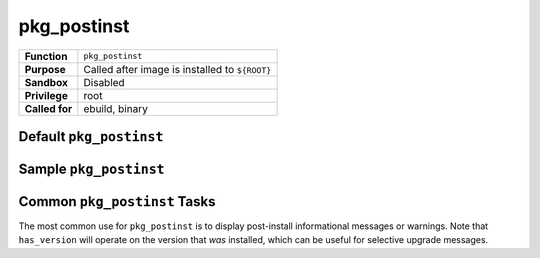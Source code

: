pkg_postinst
============

+------------------+---------------------------------------------------+
| **Function**     | ``pkg_postinst``                                  |
+------------------+---------------------------------------------------+
| **Purpose**      | Called after image is installed to ``${ROOT}``    |
+------------------+---------------------------------------------------+
| **Sandbox**      | Disabled                                          |
+------------------+---------------------------------------------------+
| **Privilege**    | root                                              |
+------------------+---------------------------------------------------+
| **Called for**   | ebuild, binary                                    |
+------------------+---------------------------------------------------+

Default ``pkg_postinst``
------------------------

.. CODESAMPLE pkg_postinst-1.ebuild

Sample ``pkg_postinst``
-----------------------

.. CODESAMPLE pkg_postinst-2.ebuild

Common ``pkg_postinst`` Tasks
-----------------------------

The most common use for ``pkg_postinst`` is to display post-install
informational messages or warnings. Note that ``has_version`` will operate on
the version that *was* installed, which can be useful for selective upgrade
messages.

.. vim: set ft=glep tw=80 sw=4 et spell spelllang=en : ..

